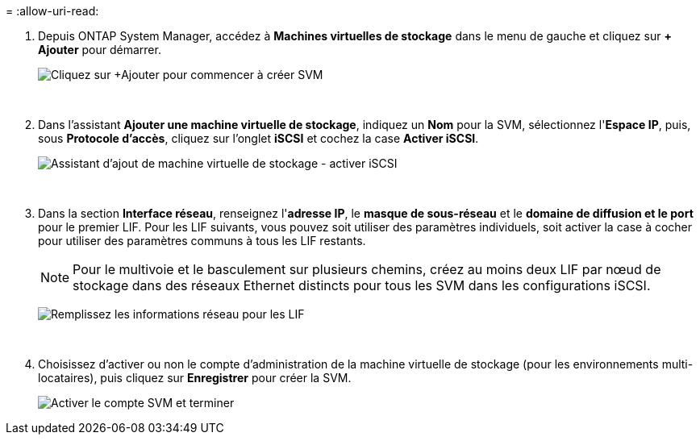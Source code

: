= 
:allow-uri-read: 


. Depuis ONTAP System Manager, accédez à *Machines virtuelles de stockage* dans le menu de gauche et cliquez sur *+ Ajouter* pour démarrer.
+
image:vmware-vcf-asa-001.png["Cliquez sur +Ajouter pour commencer à créer SVM"]

+
{nbsp}

. Dans l'assistant *Ajouter une machine virtuelle de stockage*, indiquez un *Nom* pour la SVM, sélectionnez l'*Espace IP*, puis, sous *Protocole d'accès*, cliquez sur l'onglet *iSCSI* et cochez la case *Activer iSCSI*.
+
image:vmware-vcf-asa-002.png["Assistant d'ajout de machine virtuelle de stockage - activer iSCSI"]

+
{nbsp}

. Dans la section *Interface réseau*, renseignez l'*adresse IP*, le *masque de sous-réseau* et le *domaine de diffusion et le port* pour le premier LIF. Pour les LIF suivants, vous pouvez soit utiliser des paramètres individuels, soit activer la case à cocher pour utiliser des paramètres communs à tous les LIF restants.
+

NOTE: Pour le multivoie et le basculement sur plusieurs chemins, créez au moins deux LIF par nœud de stockage dans des réseaux Ethernet distincts pour tous les SVM dans les configurations iSCSI.

+
image:vmware-vcf-asa-003.png["Remplissez les informations réseau pour les LIF"]

+
{nbsp}

. Choisissez d'activer ou non le compte d'administration de la machine virtuelle de stockage (pour les environnements multi-locataires), puis cliquez sur *Enregistrer* pour créer la SVM.
+
image:vmware-vcf-asa-004.png["Activer le compte SVM et terminer"]


